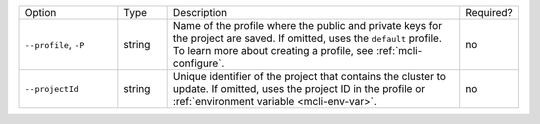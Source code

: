 .. list-table::
   :widths: 20 10 60 10

   * - Option 
     - Type
     - Description
     - Required?

   * - ``--profile``, ``-P``
     - string
     - Name of the profile where the public and private 
       keys for the project are saved. If omitted, uses the 
       ``default`` profile. To learn more about creating a 
       profile, see :ref:`mcli-configure`.
     - no

   * - ``--projectId``
     - string
     - Unique identifier of the project that contains the 
       cluster to update. If omitted, uses the project ID in 
       the profile or :ref:`environment variable <mcli-env-var>`.
     - no
